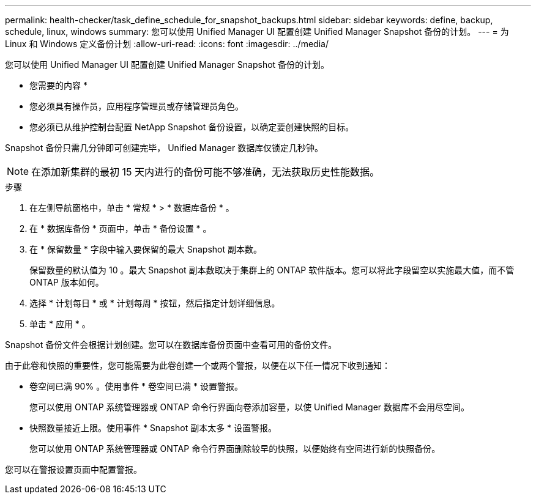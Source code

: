 ---
permalink: health-checker/task_define_schedule_for_snapshot_backups.html 
sidebar: sidebar 
keywords: define, backup, schedule, linux, windows 
summary: 您可以使用 Unified Manager UI 配置创建 Unified Manager Snapshot 备份的计划。 
---
= 为 Linux 和 Windows 定义备份计划
:allow-uri-read: 
:icons: font
:imagesdir: ../media/


[role="lead"]
您可以使用 Unified Manager UI 配置创建 Unified Manager Snapshot 备份的计划。

* 您需要的内容 *

* 您必须具有操作员，应用程序管理员或存储管理员角色。
* 您必须已从维护控制台配置 NetApp Snapshot 备份设置，以确定要创建快照的目标。


Snapshot 备份只需几分钟即可创建完毕， Unified Manager 数据库仅锁定几秒钟。

[NOTE]
====
在添加新集群的最初 15 天内进行的备份可能不够准确，无法获取历史性能数据。

====
.步骤
. 在左侧导航窗格中，单击 * 常规 * > * 数据库备份 * 。
. 在 * 数据库备份 * 页面中，单击 * 备份设置 * 。
. 在 * 保留数量 * 字段中输入要保留的最大 Snapshot 副本数。
+
保留数量的默认值为 10 。最大 Snapshot 副本数取决于集群上的 ONTAP 软件版本。您可以将此字段留空以实施最大值，而不管 ONTAP 版本如何。

. 选择 * 计划每日 * 或 * 计划每周 * 按钮，然后指定计划详细信息。
. 单击 * 应用 * 。


Snapshot 备份文件会根据计划创建。您可以在数据库备份页面中查看可用的备份文件。

由于此卷和快照的重要性，您可能需要为此卷创建一个或两个警报，以便在以下任一情况下收到通知：

* 卷空间已满 90% 。使用事件 * 卷空间已满 * 设置警报。
+
您可以使用 ONTAP 系统管理器或 ONTAP 命令行界面向卷添加容量，以使 Unified Manager 数据库不会用尽空间。

* 快照数量接近上限。使用事件 * Snapshot 副本太多 * 设置警报。
+
您可以使用 ONTAP 系统管理器或 ONTAP 命令行界面删除较早的快照，以便始终有空间进行新的快照备份。



您可以在警报设置页面中配置警报。
